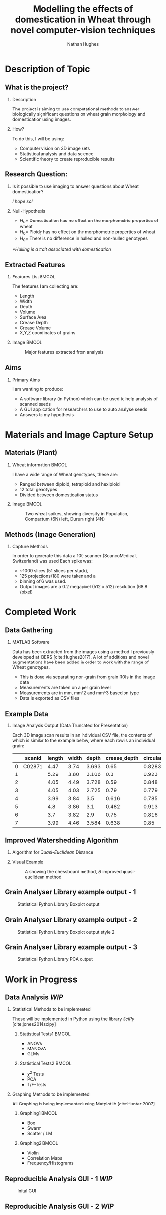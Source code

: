 #+LaTeX_CLASS: beamer
#+LaTeX_CLASS_OPTIONS: [t, aspectratio=169, 10pt]
#+BEAMER_THEME: Rochester [height=20pt]
#+latex_header:  \usepackage{natbib}
#+latex_header: \beamertemplatenavigationsymbolsempty
#+latex_header: \BeforeBeginEnvironment{frame}{\subsection{}}
#+OPTIONS:  H:2 ^:nil



#+TITLE: Modelling the effects of domestication in Wheat through novel computer-vision techniques
#+AUTHOR: Nathan Hughes

#+BEGIN_EXPORT latex
\addtobeamertemplate{block begin}{%
  \setlength{\textwidth}{1.0\textwidth}%
}{}

\addtobeamertemplate{block alerted begin}{%
  \setlength{\textwidth}{1.0\textwidth}%
}{}

\addtobeamertemplate{block example begin}{%
  \setlength{\textwidth}{1.0\textwidth}%
}{}


\AtBeginSection[]
  {
    \ifnum \value{framenumber}>3
      \begin{frame}<beamer>
      \frametitle{Outline}
      \tableofcontents[currentsection]
      \end{frame}
    \else
    \fi
  }

\setbeamertemplate{caption}[numbered]
\setbeamerfont{bibliography item}{size=\footnotesize}
\setbeamerfont{bibliography entry author}{size=\footnotesize}
\setbeamerfont{bibliography entry title}{size=\footnotesize}
\setbeamerfont{bibliography entry location}{size=\footnotesize}
\setbeamerfont{bibliography entry note}{size=\footnotesize}
\setbeamertemplate{bibliography item}{\insertbiblabel}
#+END_EXPORT


* Description of Topic

** What is the project?

*** Description

The project is aiming to use computational methods to answer biologically significant
 questions on wheat grain morphology and domestication using \textmu{CT} images.


*** How?

To do this, I will be using:

- Computer vision on 3D image sets
- Statistical analysis and data science
- Scientific theory to create reproducible results


** Research Question:
*** Is it possible to use \textmu{CT} imaging to answer questions about Wheat domestication?
/I hope so!/
*** Null-Hypothesis
- $H_0=$ Domestication has no effect on the morphometric properties of wheat
- $H_0=$ Ploidy has no effect on the morphometric properties of wheat
- $H_0=$ There is no difference in hulled and non-hulled genotypes

/*Hulling is a trait associated with domestication/


** Extracted Features

*** Features List						      :BMCOL:
   :PROPERTIES:
   :BEAMER_env: block
   :BEAMER_col: 0.45
   :END:

The features I am collecting are:

- Length
- Width
- Depth
- Volume
- Surface Area
- Crease Depth
- Crease Volume
- X,Y,Z coordinates of grains

*** Image							      :BMCOL:
   :PROPERTIES:
   :BEAMER_col: 0.3
   :END:
    #+ATTR_LATEX: :width 2.6cm
    #+CAPTION: Major features extracted from analysis
    [[./images/grains.png]]



** Aims

*** Primary Aims

I am wanting to produce:

- A software library (in Python) which can be used to help analysis of \textmu{CT} scanned seeds
- A GUI application for researchers to use to auto analyse seeds
- Answers to my hypothesis

* Materials and Image Capture Setup

** Materials (Plant)
*** Wheat information						      :BMCOL:
   :PROPERTIES:
   :BEAMER_env: block
   :BEAMER_col: 0.3
   :END:

I have a wide range of Wheat genotypes, these are:
- Ranged between diploid, tetraploid and hexiploid
- 12 total genotypes
- Divided between domestication status

*** Image							      :BMCOL:
   :PROPERTIES:
   :BEAMER_col: 0.6
   :END:
    #+ATTR_LATEX: :width 4cm
    #+CAPTION: Two wheat spikes, showing diversity in Population, Compactum (6N) left, Durum right (4N)
    [[./images/wheatspike.png]]

** Methods (Image Generation)

*** Capture Methods
In order to generate this data  a \textmu{CT}100 scanner (ScancoMedical, Switzerland) was used
Each spike was:
- ~1000 slices (51 slices per stack),
- 125 projections/180\textdegree{} were taken and a
- binning of 6 was used.
- Output images are a 0.2 megapixel (512 x 512) resolution (68.8 \textmu{}/pixel)



* Completed Work
** Data Gathering
*** MATLAB Software
Data has been extracted from the \textmu{CT} images using a method I previously developed at
IBERS [cite:Hughes2017]. A lot of additions and novel augmentations have been added in order to work
with the range of Wheat genotypes.

\vspace{0.5cm}

- This is done via separating non-grain from grain ROIs in the image data
- Measurements are taken on a per grain level
- Measurements are in mm, mm^2 and mm^3 based on type
- Data is exported as CSV files

** Example Data

*** Image Analysis Output (Data Truncated for Presentation)
Each 3D image scan results in an individual CSV file, the contents
 of which is similar to the example below, where each row is an individual grain:

#+attr_latex: :environment longtable :align l|llllllll
#+NAME: tab:data
|   | scanid | length | width | depth | crease_depth | circularity | surface_area |  volume |
|---+--------+--------+-------+-------+--------------+-------------+--------------+---------|
| 0 | C02871 |   4.47 |  3.74 | 3.693 |         0.65 |      0.8283 |         56.1 | 31.7688 |
| 1 |        |   5.29 |  3.80 | 3.106 |          0.3 |       0.923 |         53.7 |  31.059 |
| 2 |        |   4.05 |  4.49 | 3.728 |         0.59 |       0.848 |       57.722 |  32.978 |
| 3 |        |   4.05 |  4.03 | 2.725 |         0.79 |       0.779 |         49.0 |   25.41 |
| 4 |        |   3.99 |  3.84 |   3.5 |        0.616 |       0.785 |        54.67 |   30.99 |
| 5 |        |    4.8 |  3.86 |   3.1 |        0.482 |       0.913 |         50.4 |  28.288 |
| 6 |        |    3.7 |  3.82 |   2.9 |         0.75 |       0.816 |        47.30 |   24.16 |
| 7 |        |   3.99 |  4.46 | 3.584 |        0.638 |        0.85 |         53.7 |   30.88 |





** Improved Watershedding Algorithm

*** Algorithm for /Quasi-Euclidean/ Distance
#+NAME: eqn:qe
\begin{equation}
\left  | x_1 - x_2 \right | + (\sqrt{2}-1), \left | x_1 - x_2 \right | >\left | y_1 - y_2 \right | (\sqrt{2}-1) \left | x_1 - x_2 \right |,\textup{otherwise}
\end{equation}


*** Visual Example
#+CAPTION: /A/ showing the chessboard method, /B/ improved quasi-euclidean method
#+ATTR_LATEX: :width 6cm
#+NAME: fig:qe
[[./images/quasi.png]]


** Grain Analyser Library example output - 1
#+BEGIN_CENTER
#+ATTR_LATEX: :width 9cm
#+CAPTION: Statistical Python Library Boxplot output
[[./images/boxplots.png]]
#+END_CENTER

** Grain Analyser Library example output - 2
#+BEGIN_CENTER
#+ATTR_LATEX: :width 9cm
#+CAPTION: Statistical Python Library Boxplot output  style 2
[[./images/boxplots2.png]]
#+END_CENTER


** Grain Analyser Library example output - 3
#+BEGIN_CENTER
#+ATTR_LATEX: :width 12cm
#+CAPTION: Statistical Python Library PCA output
[[./images/pca2.png]]
#+END_CENTER

* Work in Progress

** Data Analysis /WIP/

*** Statistical Methods to be implemented
These will be implemented in Python using the library /SciPy/ [cite:jones2014scipy]
**** Statistical Tests1						      :BMCOL:
    :PROPERTIES:
    :BEAMER_col: 0.45
    :END:
- ANOVA
- MANOVA
- GLMs

**** Statistical Tests2						      :BMCOL:
    :PROPERTIES:
    :BEAMER_col: 0.45
    :END:
- $\chi^2$ Tests
- PCA
- T/F-Tests


*** Graphing Methods to be implemented
All Graphing is being implemented using Matplotlib [cite:Hunter:2007]
**** Graphing1							      :BMCOL:
    :PROPERTIES:
    :BEAMER_col: 0.45
    :END:
- Box
- Swarm
- Scatter / LM

**** Graphing2							      :BMCOL:
    :PROPERTIES:
    :BEAMER_col: 0.45
    :END:
- Violin
- Correlation Maps
- Frequency/Histograms



** Reproducible Analysis GUI - 1 /WIP/
#+BEGIN_CENTER
#+ATTR_LATEX: :width 11.5cm
#+CAPTION: Inital GUI
[[./images/gui1.png]]
#+END_CENTER

** Reproducible Analysis GUI - 2 /WIP/
#+BEGIN_CENTER
#+ATTR_LATEX: :width 11.5cm
#+CAPTION: GUI select folders to search for data
[[./images/gui2.png]]
#+END_CENTER

** Reproducible Analysis GUI - 3 /WIP/
#+BEGIN_CENTER
#+ATTR_LATEX: :width 11.5cm
#+CAPTION: GUI with data loaded sucessfully
[[./images/gui3.png]]
#+END_CENTER

** Reproducible Analysis GUI - 4 /WIP/
#+BEGIN_CENTER
#+ATTR_LATEX: :width 11.5cm
#+CAPTION: GUI dynamically graphing crease_depth
[[./images/gui4.png]]
#+END_CENTER

** Reproducible Analysis GUI - 5 /WIP/
#+BEGIN_CENTER
#+ATTR_LATEX: :width 11.5cm
#+CAPTION: GUI dynamically graphing crease_volume
[[./images/gui5.png]]
#+END_CENTER



* Additional Aims


** Additional Aims
*** Not yet started, but would like to implement by end of project
- Automate error finding and identification
- Visually Display Errors in Data
- Write testing suite for software

*** Ideas for future work
- Test software library on other datasets
- Grow more plants and create more replicates for more robust study

* Thanks

** Thanks to

*** All these people:
#+attr_latex: :environment longtable :align ll :width 10cm
#+NAME: tab:thanks
| Dr. Wayne Aubrey  | Prof. John Doonan    |
| Dr. Candida Nibau | Dr. Kevin Williams   |
| Dr. Kim Kenobi    | Everyone at the NPPC |
*** References
bibliography:projectdemo.bib
bibliographystyle:vancouver-authoryear
